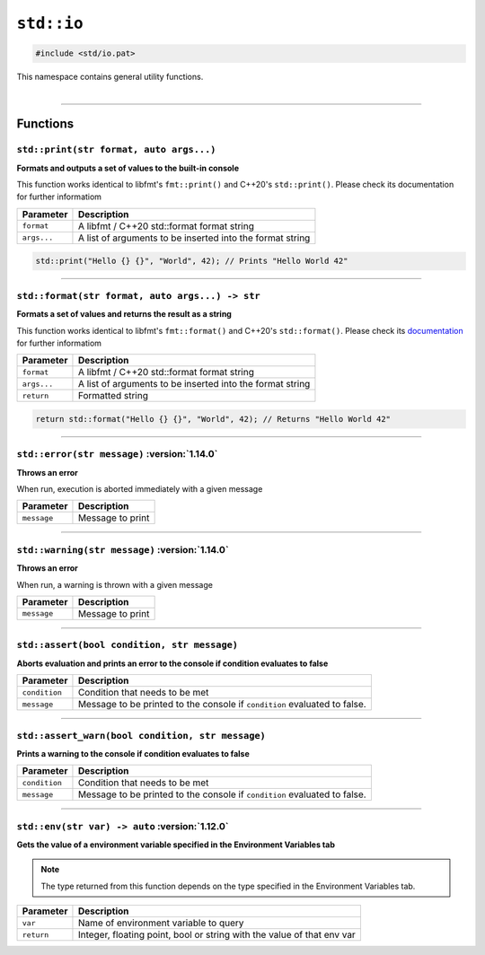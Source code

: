 ``std::io``
=======

.. code-block:: hexpat

    #include <std/io.pat>

| This namespace contains general utility functions.
|

------------------------

Functions
---------

``std::print(str format, auto args...)``
^^^^^^^^^^^^^^^^^^^^^^^^^^^^^^^^^^^^^^^^

**Formats and outputs a set of values to the built-in console**

This function works identical to libfmt's ``fmt::print()`` and C++20's ``std::print()``.
Please check its documentation for further informatiom


.. table::
    :align: left

    =========== =========================================================
    Parameter   Description
    =========== =========================================================
    ``format``  A libfmt / C++20 std::format format string
    ``args...`` A list of arguments to be inserted into the format string
    =========== =========================================================

.. code-block:: hexpat

    std::print("Hello {} {}", "World", 42); // Prints "Hello World 42"

------------------------

``std::format(str format, auto args...) -> str``
^^^^^^^^^^^^^^^^^^^^^^^^^^^^^^^^^^^^^^^^^^^^^^^^

**Formats a set of values and returns the result as a string**

This function works identical to libfmt's ``fmt::format()`` and C++20's ``std::format()``.
Please check its `documentation <https://fmt.dev/latest/syntax.html>`_ for further informatiom


.. table::
    :align: left

    =========== =========================================================
    Parameter   Description
    =========== =========================================================
    ``format``  A libfmt / C++20 std::format format string
    ``args...`` A list of arguments to be inserted into the format string
    ``return``  Formatted string
    =========== =========================================================

.. code-block:: hexpat

    return std::format("Hello {} {}", "World", 42); // Returns "Hello World 42"

------------------------

``std::error(str message)`` :version:`1.14.0`
^^^^^^^^^^^^^^^^^^^^^^^^^^^^^^^^^^^^^^^^^^^^^

**Throws an error**

When run, execution is aborted immediately with a given message


.. table::
    :align: left

    =========== =========================================================
    Parameter   Description
    =========== =========================================================
    ``message`` Message to print
    =========== =========================================================

------------------------

``std::warning(str message)`` :version:`1.14.0`
^^^^^^^^^^^^^^^^^^^^^^^^^^^^^^^^^^^^^^^^^^^^^^^

**Throws an error**

When run, a warning is thrown with a given message


.. table::
    :align: left

    =========== =========================================================
    Parameter   Description
    =========== =========================================================
    ``message`` Message to print
    =========== =========================================================

------------------------

``std::assert(bool condition, str message)``
^^^^^^^^^^^^^^^^^^^^^^^^^^^^^^^^^^^^^^^^^^^^

**Aborts evaluation and prints an error to the console if condition evaluates to false**


.. table::
    :align: left

    =============== =========================================================================
    Parameter       Description
    =============== =========================================================================
    ``condition``   Condition that needs to be met
    ``message``     Message to be printed to the console if ``condition`` evaluated to false.
    =============== =========================================================================

------------------------

``std::assert_warn(bool condition, str message)``
^^^^^^^^^^^^^^^^^^^^^^^^^^^^^^^^^^^^^^^^^^^^^^^^^

**Prints a warning to the console if condition evaluates to false**


.. table::
    :align: left

    =============== =========================================================================
    Parameter       Description
    =============== =========================================================================
    ``condition``   Condition that needs to be met
    ``message``     Message to be printed to the console if ``condition`` evaluated to false.
    =============== =========================================================================

------------------------

``std::env(str var) -> auto`` :version:`1.12.0`
^^^^^^^^^^^^^^^^^^^^^^^^^^^^^^^^^^^^^^^^^^^^^^^^^

**Gets the value of a environment variable specified in the Environment Variables tab**

.. note::

    The type returned from this function depends on the type specified in the Environment Variables tab.

.. table::
    :align: left

    =============== =========================================================================
    Parameter       Description
    =============== =========================================================================
    ``var``         Name of environment variable to query
    ``return``      Integer, floating point, bool or string with the value of that env var
    =============== =========================================================================